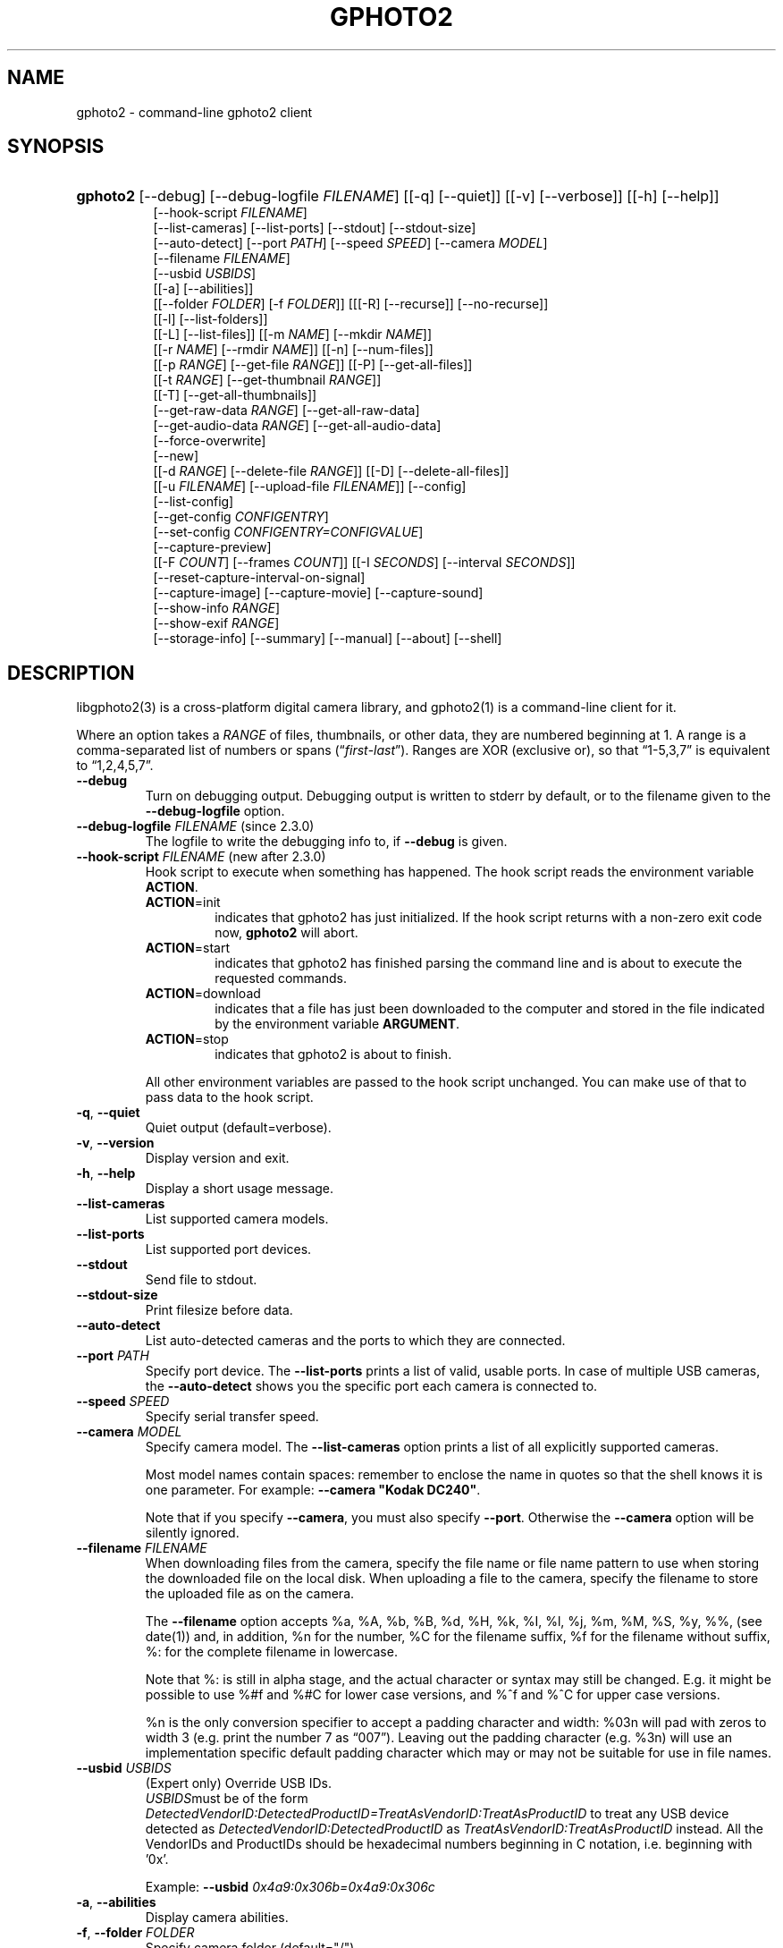 .\" ** You probably do not want to edit this file directly **
.\" It was generated using the DocBook XSL Stylesheets (version 1.69.1).
.\" Instead of manually editing it, you probably should edit the DocBook XML
.\" source for it and then use the DocBook XSL Stylesheets to regenerate it.
.TH "GPHOTO2" "1" "August 2006" "" "The gPhoto2 Reference (the man"
.\" disable hyphenation
.nh
.\" disable justification (adjust text to left margin only)
.ad l
.SH "NAME"
gphoto2 \- command\-line gphoto2 client
.SH "SYNOPSIS"
.HP 8
\fBgphoto2\fR [\-\-debug] [\-\-debug\-logfile\ \fIFILENAME\fR] [[\-q] [\-\-quiet]] [[\-v] [\-\-verbose]] [[\-h] [\-\-help]]
.br
 [\-\-hook\-script\ \fIFILENAME\fR]
.br
 [\-\-list\-cameras] [\-\-list\-ports] [\-\-stdout] [\-\-stdout\-size]
.br
 [\-\-auto\-detect] [\-\-port\ \fIPATH\fR] [\-\-speed\ \fISPEED\fR] [\-\-camera\ \fIMODEL\fR]
.br
 [\-\-filename\ \fIFILENAME\fR]
.br
 [\-\-usbid\ \fIUSBIDS\fR]
.br
 [[\-a] [\-\-abilities]]
.br
 [[\-\-folder\ \fIFOLDER\fR] [\-f\ \fIFOLDER\fR]] [[[\-R] [\-\-recurse]] [\-\-no\-recurse]]
.br
 [[\-l] [\-\-list\-folders]]
.br
 [[\-L] [\-\-list\-files]] [[\-m\ \fINAME\fR] [\-\-mkdir\ \fINAME\fR]]
.br
 [[\-r\ \fINAME\fR] [\-\-rmdir\ \fINAME\fR]] [[\-n] [\-\-num\-files]]
.br
 [[\-p\ \fIRANGE\fR] [\-\-get\-file\ \fIRANGE\fR]] [[\-P] [\-\-get\-all\-files]]
.br
 [[\-t\ \fIRANGE\fR] [\-\-get\-thumbnail\ \fIRANGE\fR]]
.br
 [[\-T] [\-\-get\-all\-thumbnails]]
.br
 [\-\-get\-raw\-data\ \fIRANGE\fR] [\-\-get\-all\-raw\-data]
.br
 [\-\-get\-audio\-data\ \fIRANGE\fR] [\-\-get\-all\-audio\-data]
.br
 [\-\-force\-overwrite]
.br
 [\-\-new]
.br
 [[\-d\ \fIRANGE\fR] [\-\-delete\-file\ \fIRANGE\fR]] [[\-D] [\-\-delete\-all\-files]]
.br
 [[\-u\ \fIFILENAME\fR] [\-\-upload\-file\ \fIFILENAME\fR]] [\-\-config]
.br
 [\-\-list\-config]
.br
 [\-\-get\-config\ \fICONFIGENTRY\fR]
.br
 [\-\-set\-config\ \fICONFIGENTRY=CONFIGVALUE\fR]
.br
 [\-\-capture\-preview]
.br
 [[\-F\ \fICOUNT\fR] [\-\-frames\ \fICOUNT\fR]] [[\-I\ \fISECONDS\fR] [\-\-interval\ \fISECONDS\fR]]
.br
 [\-\-reset\-capture\-interval\-on\-signal]
.br
 [\-\-capture\-image] [\-\-capture\-movie] [\-\-capture\-sound]
.br
 [\-\-show\-info\ \fIRANGE\fR]
.br
 [\-\-show\-exif\ \fIRANGE\fR]
.br
 [\-\-storage\-info] [\-\-summary] [\-\-manual] [\-\-about] [\-\-shell]
.SH "DESCRIPTION"
.PP
libgphoto2(3)
is a cross\-platform digital camera library, and
gphoto2(1)
is a command\-line client for it.
.PP
Where an option takes a
\fIRANGE\fR
of files, thumbnails, or other data, they are numbered beginning at 1. A range is a comma\-separated list of numbers or spans (\(lq\fIfirst\fR\-\fIlast\fR\(rq). Ranges are XOR (exclusive or), so that
\(lq1\-5,3,7\(rq
is equivalent to
\(lq1,2,4,5,7\(rq.
.TP
\fB\-\-debug\fR
Turn on debugging output. Debugging output is written to stderr by default, or to the filename given to the
\fB\-\-debug\-logfile\fR
option.
.TP
\fB\-\-debug\-logfile\fR \fIFILENAME\fR (since 2.3.0)
The logfile to write the debugging info to, if
\fB\-\-debug\fR
is given.
.TP
\fB\-\-hook\-script\fR \fIFILENAME\fR (new after 2.3.0)
Hook script to execute when something has happened. The hook script reads the environment variable
\fBACTION\fR.
.RS
.TP
\fBACTION\fR=init
indicates that gphoto2 has just initialized. If the hook script returns with a non\-zero exit code now,
\fBgphoto2\fR
will abort.
.TP
\fBACTION\fR=start
indicates that gphoto2 has finished parsing the command line and is about to execute the requested commands.
.TP
\fBACTION\fR=download
indicates that a file has just been downloaded to the computer and stored in the file indicated by the environment variable
\fBARGUMENT\fR.
.TP
\fBACTION\fR=stop
indicates that gphoto2 is about to finish.
.RE
.IP
All other environment variables are passed to the hook script unchanged. You can make use of that to pass data to the hook script.
.TP
\fB\-q\fR, \fB\-\-quiet\fR
Quiet output (default=verbose).
.TP
\fB\-v\fR, \fB\-\-version\fR
Display version and exit.
.TP
\fB\-h\fR, \fB\-\-help\fR
Display a short usage message.
.TP
\fB\-\-list\-cameras\fR
List supported camera models.
.TP
\fB\-\-list\-ports\fR
List supported port devices.
.TP
\fB\-\-stdout\fR
Send file to stdout.
.TP
\fB\-\-stdout\-size\fR
Print filesize before data.
.TP
\fB\-\-auto\-detect\fR
List auto\-detected cameras and the ports to which they are connected.
.TP
\fB\-\-port\fR \fIPATH\fR
Specify port device. The
\fB\-\-list\-ports\fR
prints a list of valid, usable ports. In case of multiple USB cameras, the
\fB\-\-auto\-detect\fR
shows you the specific port each camera is connected to.
.TP
\fB\-\-speed\fR \fISPEED\fR
Specify serial transfer speed.
.TP
\fB\-\-camera\fR \fIMODEL\fR
Specify camera model. The
\fB\-\-list\-cameras\fR
option prints a list of all explicitly supported cameras.
.sp
Most model names contain spaces: remember to enclose the name in quotes so that the shell knows it is one parameter. For example:
\fB\fB\-\-camera\fR\fR\fB "Kodak DC240"\fR.
.sp
Note that if you specify
\fB\fB\-\-camera\fR\fR, you must also specify
\fB\fB\-\-port\fR\fR. Otherwise the
\fB\fB\-\-camera\fR\fR
option will be silently ignored.
.TP
\fB\-\-filename\fR \fIFILENAME\fR
When downloading files from the camera, specify the file name or file name pattern to use when storing the downloaded file on the local disk. When uploading a file to the camera, specify the filename to store the uploaded file as on the camera.
.sp
The
\fB\-\-filename\fR
option accepts %a, %A, %b, %B, %d, %H, %k, %I, %l, %j, %m, %M, %S, %y, %%, (see date(1)) and, in addition, %n for the number, %C for the filename suffix, %f for the filename without suffix, %: for the complete filename in lowercase.
.sp
Note that %: is still in alpha stage, and the actual character or syntax may still be changed. E.g. it might be possible to use %#f and %#C for lower case versions, and %^f and %^C for upper case versions.
.sp
%n is the only conversion specifier to accept a padding character and width: %03n will pad with zeros to width 3 (e.g. print the number 7 as
\(lq007\(rq). Leaving out the padding character (e.g. %3n) will use an implementation specific default padding character which may or may not be suitable for use in file names.
.TP
\fB\-\-usbid\fR \fI\fIUSBIDS\fR\fR
(Expert only) Override
USB
IDs.
\fI \fR\fI\fIUSBIDS\fR\fRmust be of the form
\fI \fR\fI\fIDetectedVendorID\fR\fR\fI:\fR\fI\fIDetectedProductID\fR\fR\fI=\fR\fI\fITreatAsVendorID\fR\fR\fI:\fR\fI\fITreatAsProductID\fR\fR
to treat any USB device detected as
\fI\fIDetectedVendorID\fR\fR\fI:\fR\fI\fIDetectedProductID\fR\fR
as
\fI\fITreatAsVendorID\fR\fR\fI:\fR\fI\fITreatAsProductID\fR\fR
instead. All the VendorIDs and ProductIDs should be hexadecimal numbers beginning in C notation, i.e. beginning with '0x'.
.sp
Example:
\fB\-\-usbid \fR\fB\fI0x4a9:0x306b=0x4a9:0x306c\fR\fR
.TP
\fB\-a\fR, \fB\-\-abilities\fR
Display camera abilities.
.TP
\fB\-f\fR, \fB\-\-folder\fR \fIFOLDER\fR
Specify camera folder (default="/").
.TP
\fB\-R\fR, \fB\-\-recurse\fR
Recursion (default for download).
.TP
\fB\-\-no\-recurse\fR
No recursion (default for deletion).
.TP
\fB\-l\fR, \fB\-\-list\-folders\fR
List folders in folder.
.TP
\fB\-L\fR, \fB\-\-list\-files\fR
List files in folder.
.TP
\fB\-m\fR, \fB\-\-mkdir\fR \fINAME\fR
Create a directory.
.TP
\fB\-r\fR, \fB\-\-rmdir\fR \fINAME\fR
Remove a directory.
.TP
\fB\-n\fR, \fB\-\-num\-files\fR
Display number of files.
.TP
\fB\-p\fR, \fB\-\-get\-file\fR \fIRANGE\fR
Get files given in range.
.TP
\fB\-P\fR, \fB\-\-get\-all\-files\fR
Get all files from folder.
.TP
\fB\-t\fR, \fB\-\-get\-thumbnail\fR \fIRANGE\fR
Get thumbnails given in range.
.TP
\fB\-T\fR, \fB\-\-get\-all\-thumbnails\fR
Get all thumbnails from folder.
.TP
\fB\-\-get\-raw\-data\fR \fIRANGE\fR
Get raw data given in range.
.TP
\fB\-\-get\-all\-raw\-data\fR
Get all raw data from folder.
.TP
\fB\-\-get\-audio\-data\fR \fIRANGE\fR
Get audio data given in range.
.TP
\fB\-\-get\-all\-audio\-data\fR
Get all audio data from folder.
.TP
\fB\-\-force\-overwrite\fR
Overwrite files without asking.
.TP
\fB\-\-new\fR
Only get not already downloaded files. This option depends on camera support of flagging already downloaded images and is not available for all drivers.
.TP
\fB\-d\fR, \fB\-\-delete\-file\fR \fIRANGE\fR
Delete files given in range.
.TP
\fB\-D\fR, \fB\-\-delete\-all\-files\fR
Delete all files in folder.
.TP
\fB\-u\fR, \fB\-\-upload\-file\fR \fIFILENAME\fR
Upload a file to camera.
.TP
\fB\-\-capture\-preview\fR
Capture a quick preview.
.TP
\fB\-F \fR\fB\fICOUNT\fR\fR, \fB\-\-frames \fR\fB\fICOUNT\fR\fR
Number of frames to capture in one run. Default is infinite number of frames.
.TP
\fB\-I \fR\fB\fISECONDS\fR\fR, \fB\-\-interval \fR\fB\fISECONDS\fR\fR
Time between capture of multiple frames.
.sp
(Since 2.4) If SIGUSR1 is received, a picture is taken immediately without waiting for the end of the current interval period (see
the section called \(lqSIGNALS\(rq). A value of \-1 will let gphoto2 wait forever (i.e. until a signal arrives).
.TP
\fB\-\-reset\-capture\-interval\-on\-signal\fR (since 2.4)
Setting this option will reset the time interval to the value given by the
\fB\-I|\-\-interval\fR
option when a SIGUSR1 is received in time\-lapse mode.
.TP
\fB\-\-capture\-image\fR
Capture an image.
.TP
\fB\-\-capture\-movie\fR
Capture a movie.
.TP
\fB\-\-capture\-sound\fR
Capture an audio clip.
.TP
\fB\-\-show\-info\fR \fIRANGE\fR
Show info.
.TP
\fB\-\-list\-config\fR
List all configuration entries.
.TP
\fB\-\-get\-config\fR \fICONFIGENTRY\fR
Get the specified configuration entry.
.TP
\fB\-\-set\-config\fR \fICONFIGENTRY=CONFIGVALUE\fR
Set the specified configuration entry.
.TP
\fB\-\-storage\-info\fR
Display information about the camera's storage media.
.TP
\fB\-\-summary\fR
Summary of camera status.
.TP
\fB\-\-manual\fR
Camera driver manual.
.TP
\fB\-\-about\fR
About the camera driver.
.TP
\fB\-\-shell\fR
Start the gphoto2 shell, an interactive environment. See
SHELL MODEfor a detailed description.
.SH "SHELL MODE"
.PP
The following commands are available:
.TP
cd
Change to a directory on the camera.
.TP
ls
List the contents of the current directory on the camera.
.TP
lcd
Change to a directory on the local machine.
.TP
get
Download the file to the current directory.
.TP
get\-thumbnail
Download the thumbnail to the current directory.
.TP
get\-raw
Download raw data to the current directory.
.TP
show\-info
Show information.
.TP
delete
Delete a file or directory.
.TP
show\-exif
Show EXIF information (only if compiled with EXIF support).
.TP
help, ?
Displays command usage.
.TP
exit, quit, q
Exit the gphoto2 shell.
.SH "ENVIRONMENT VARIABLES"
.TP
\fBCAMLIBS\fR
If set, defines the directory where the
libgphoto2
library looks for its camera drivers (camlibs). You only need to set this on OS/2 systems and broken/test installations.
.TP
\fBIOLIBS\fR
If set, defines the directory where the
libgphoto2_port
library looks for its I/O drivers (iolibs). You only need to set this on OS/2 systems and broken/test installations.
.TP
\fBLD_DEBUG\fR
Set this to
\fIall\fR
to receive lots of debug information regarding library loading on
\fBld\fR
based systems.
.TP
\fBUSB_DEBUG\fR
If set, defines the numeric debug level with which the
libusb
library will print messages. In order to get some debug output, set it to
\fI1\fR.
.SH "SIGNALS"
.TP
SIGUSR1 (since 2.4)
In time\-lapse capture mode, receiving a SIGUSR1 signal makes gphoto2 take a picture immediately.
.sp
If the
\fB\-\-reset\-capture\-interval\-on\-signal\fR
option is given, the time counter is reset to the value given by the
\fB\-I|\-\-interval\fR
option. Note that the camera will need some time (from 50ms to a few seconds) to actually capture the image.
.SH "SEE ALSO"
.PP
libgphoto2(3),
[1]\&\fIThe gPhoto2 Manual\fR,[2]\&\fIThe gphoto.org website\fR,
[3]\&\fIDigital Camera Support for UNIX, Linux and BSD\fR
.SH "EXAMPLES"
.TP
\fBgphoto2 \fR\fB\fB\-\-list\-ports\fR\fR
Shows what kinds of ports (USB
and serial) you have.
.TP
\fBgphoto2 \fR\fB\fB\-\-auto\-detect\fR\fR
Shows what camera(s) you have connected.
.TP
\fBgphoto2 \fR\fB\fB\-\-list\-files\fR\fR
List files on camera.
.TP
\fBgphoto2 \fR\fB\fB\-\-get\-file\fR\fR\fB \fR\fB\fI7\-13\fR\fR
Get files number 7 through 13 from the list output by
\fB\fBgphoto2\fR\fR\fB \fR\fB\fB\-\-list\-files\fR\fR.
.PP
To track down errors, you can add the
\fB\-\-debug\fR
parameter to the
\fBgphoto2\fR
command line and, if dealing with USB problems, setting the environment variable
\fBUSB_DEBUG\fR\fI=1\fR.
.SH "AUTHOR"
The gPhoto2 Team. 
.br
Tim Waugh <twaugh@redhat.com>Hans Ulrich Niedermann <gp@n\-dimensional.de>. (man page)
.SH "REFERENCES"
.TP 3
1.\ The gPhoto2 Manual
\%http://www.gphoto.org/doc/manual/
.TP 3
2.\ The gphoto.org website
\%http://www.gphoto.org/
.TP 3
3.\ Digital Camera Support for UNIX, Linux and BSD
\%http://www.teaser.fr/~hfiguiere/linux/digicam.html
